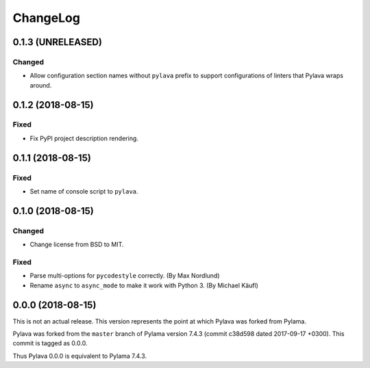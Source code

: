 *********
ChangeLog
*********

0.1.3 (UNRELEASED)
==================
Changed
-------
- Allow configuration section names without ``pylava`` prefix to support
  configurations of linters that Pylava wraps around.


0.1.2 (2018-08-15)
==================
Fixed
-----
- Fix PyPI project description rendering.


0.1.1 (2018-08-15)
==================
Fixed
-----
- Set name of console script to ``pylava``.


0.1.0 (2018-08-15)
==================
Changed
-------
- Change license from BSD to MIT.

Fixed
-----
- Parse multi-options for ``pycodestyle`` correctly.
  (By Max Nordlund)
- Rename ``async`` to ``async_mode`` to make it work with Python 3.
  (By Michael Käufl)


0.0.0 (2018-08-15)
==================
This is not an actual release. This version represents the point at
which Pylava was forked from Pylama.

Pylava was forked from the ``master`` branch of Pylama version 7.4.3
(commit c38d598 dated 2017-09-17 +0300). This commit is tagged as 0.0.0.

Thus Pylava 0.0.0 is equivalent to Pylama 7.4.3.
